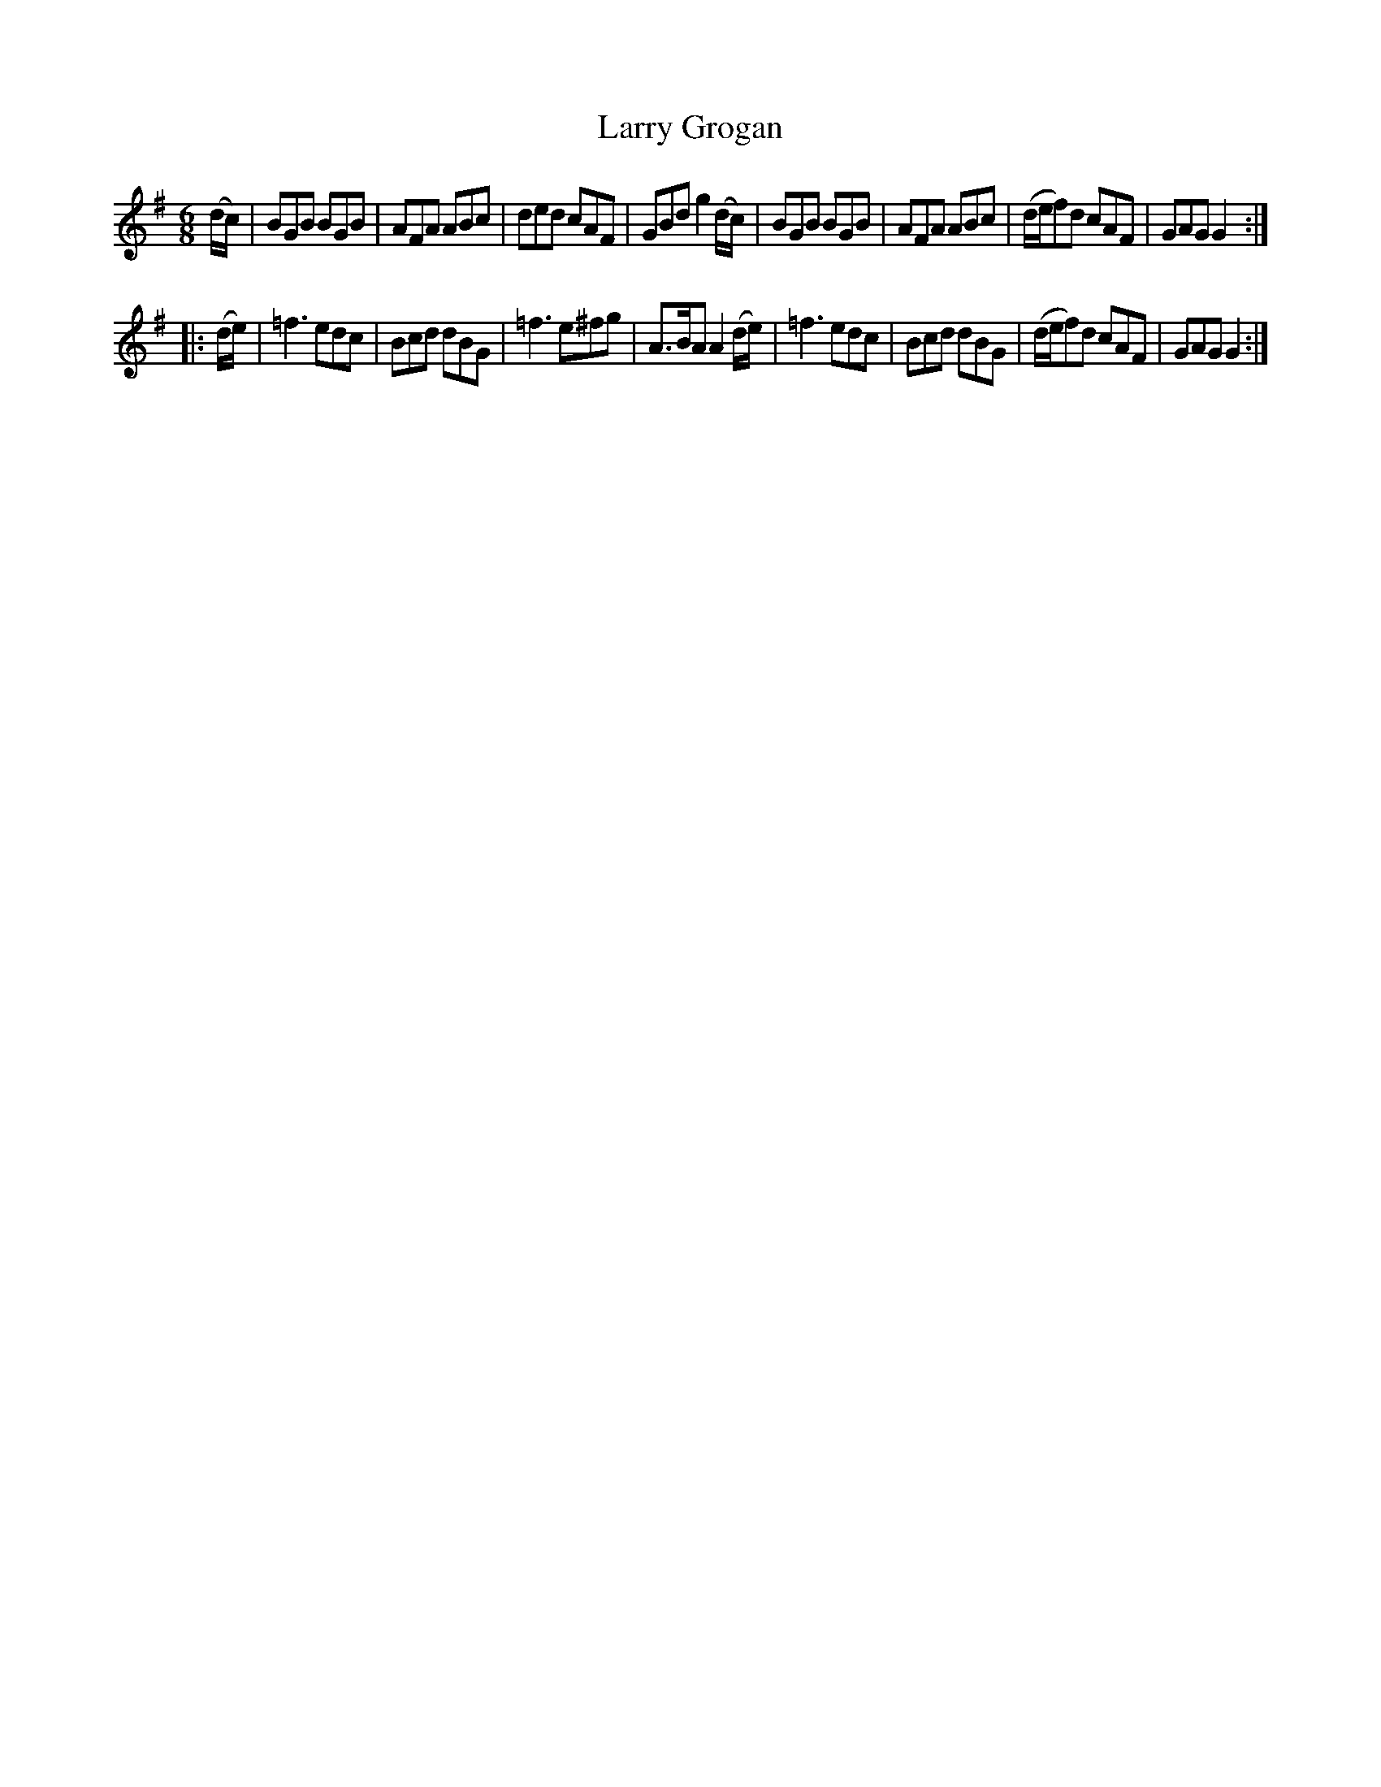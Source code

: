 X: 879
T: Larry Grogan
B: O'Neill's 1850 #879
Z: Dan G. Petersen, dangp@post6.tele.dk
M: 6/8
L: 1/8
K: G
(d/c/) |\
BGB BGB | AFA ABc | ded cAF | GBd g2(d/c/) |\
BGB BGB | AFA ABc | (d/e/f)d cAF | GAG G2 :|
|: (d/e/) |\
=f3 edc | Bcd dBG | =f3 e^fg | A>BAA2 (d/e/) |\
=f3 edc | Bcd dBG | (d/e/f)d cAF | GAG G2 :|
